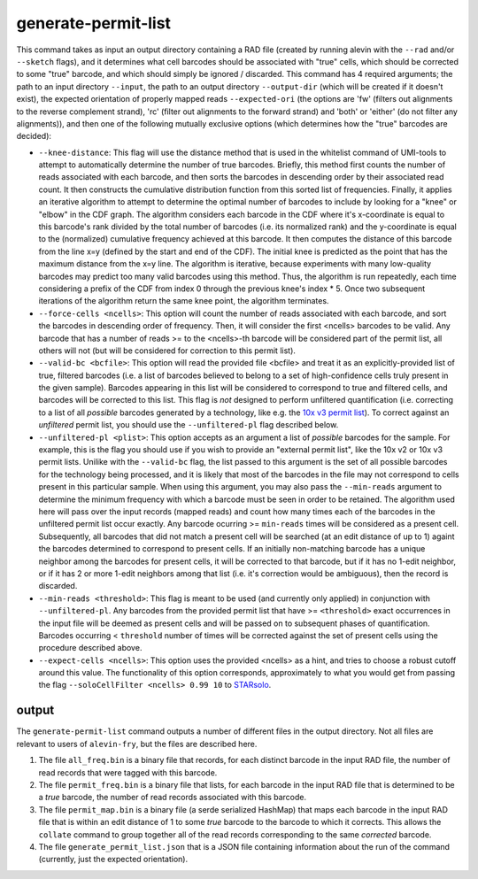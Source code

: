 generate-permit-list
====================

This command takes as input an output directory containing a RAD file (created by running alevin with the ``--rad`` and/or ``--sketch`` flags), 
and it determines what cell barcodes should be associated with "true" cells, which should be corrected to
some "true" barcode, and which should simply be ignored / discarded. This
command has 4 required arguments; the path to an input directory ``--input``,
the path to an output directory ``--output-dir`` (which will be created if it
doesn't exist), the expected orientation of properly mapped reads
``--expected-ori`` (the options are 'fw' (filters out alignments to the
reverse complement strand), 'rc' (filter out alignments to the forward
strand) and 'both' or 'either' (do not filter any alignments)), and then one
of the following mutually exclusive options (which determines how the "true"
barcodes are decided):

* ``--knee-distance``: This flag will use the distance method that is used in the whitelist command of 
  UMI-tools to attempt to automatically determine the number of true barcodes. Briefly, this 
  method first counts the number of reads associated with each barcode, and then sorts the barcodes in 
  descending order by their associated read count. It then constructs the cumulative distribution function 
  from this sorted list of frequencies. Finally, it applies an iterative algorithm to attempt to determine the optimal 
  number of barcodes to include by looking for a "knee" or "elbow" in the CDF graph. The algorithm considers 
  each barcode in the CDF where it's x-coordinate is equal to this barcode's rank divided by the total number 
  of barcodes (i.e. its normalized rank) and the y-coordinate is equal to the (normalized) cumulative frequency achieved 
  at this barcode. It then computes the distance of this barcode from the line x=y 
  (defined by the start and end of the CDF). The initial knee is predicted as the point that has the maximum distance 
  from the x=y line. The algorithm is iterative, because experiments with many low-quality barcodes may predict too many 
  valid barcodes using this method. Thus, the algorithm is run repeatedly, each time considering a prefix of the CDF from 
  index 0 through the previous knee's index * 5. Once two subsequent iterations of the algorithm return the same 
  knee point, the algorithm terminates.

* ``--force-cells <ncells>``: This option will count the number of reads associated with each barcode, and sort the barcodes 
  in descending order of frequency. Then, it will consider the first <ncells> barcodes to be valid. Any barcode that has 
  a number of reads >= to the <ncells>-th barcode will be considered part of the permit list, all others will not 
  (but will be considered for correction to this permit list).

* ``--valid-bc <bcfile>``: This option will read the provided file <bcfile> and treat it as an explicitly-provided list of true, filtered barcodes (i.e. a list of barcodes believed to belong to a set of high-confidence cells truly present in the given sample). Barcodes appearing in this list will be considered to correspond to true and filtered cells, and barcodes will be corrected to this list. This flag is *not* designed to perform unfiltered quantification (i.e. correcting to a list of all *possible* barcodes generated by a technology, like e.g. the `10x v3 permit list <https://raw.githubusercontent.com/10XGenomics/cellranger/master/lib/python/cellranger/barcodes/translation/3M-february-2018.txt.gz>`_).  To correct against an *unfiltered* permit list, you should use the ``--unfiltered-pl`` flag described below.

* ``--unfiltered-pl <plist>``: This option accepts as an argument a list of *possible* barcodes for the sample.  For example, this is the flag you should use if you wish to provide an "external permit list", like the 10x v2 or 10x v3 permit lists. Unilike with the ``--valid-bc`` flag, the list passed to this argument is the set of all possible barcodes for the technology being processed, and it is likely that most of the barcodes in the file may not correspond to cells present in this particular sample.  When using this argument, you may also pass the ``--min-reads`` argument to determine the minimum frequency with which a barcode must be seen in order to be retained.  The algorithm used here will pass over the input records (mapped reads) and count how many times each of the barcodes in the unfiltered permit list occur exactly.  Any barcode ocurring >= ``min-reads`` times will be considered as a present cell.  Subsequently, all barcodes that did not match a present cell will be searched (at an edit distance of up to 1) againt the barcodes determined to correspond to present cells.  If an initially non-matching barcode has a unique neighbor among the barcodes for present cells, it will be corrected to that barcode, but if it has no 1-edit neighbor, or if it has 2 or more 1-edit neighbors among that list (i.e. it's correction would be ambiguous), then the record is discarded.

* ``--min-reads <threshold>``: This flag is meant to be used (and currently only applied) in conjunction with ``--unfiltered-pl``.  Any barcodes from the provided permit list that have >= ``<threshold>`` exact occurrences in the input file will be deemed as present cells and will be passed on to subsequent phases of quantification.  Barcodes occurring < ``threshold`` number of times will be corrected against the set of present cells using the procedure described above.

* ``--expect-cells <ncells>``: This option uses the provided <ncells> as a hint, and tries to choose a robust cutoff around this value.  The functionality of this option corresponds, approximately to what you would get from passing the flag ``--soloCellFilter <ncells> 0.99 10`` to `STARsolo <https://github.com/alexdobin/STAR/blob/master/docs/STARsolo.md>`_.

output
------

The ``generate-permit-list`` command outputs a number of different files in the output directory.  Not all files are 
relevant to users of ``alevin-fry``, but the files are described here.

1. The file ``all_freq.bin`` is a binary file that records, for each distinct barcode in the input RAD file, the number of read records that were tagged with this barcode.

2. The file ``permit_freq.bin`` is a binary file that lists, for each barcode in the input RAD file that is determined to be a *true* barcode, the number of read records associated with this barcode.

3. The file ``permit_map.bin`` is a binary file (a serde serialized HashMap) that maps each barcode in the input RAD file that is within an edit distance of 1 to some *true* barcode to the barcode to which it corrects.  This allows the ``collate`` command to group together all of the read records corresponding to the same *corrected* barcode.

4. The file ``generate_permit_list.json`` that is a JSON file containing information about the run of the command (currently, just the expected orientation).

